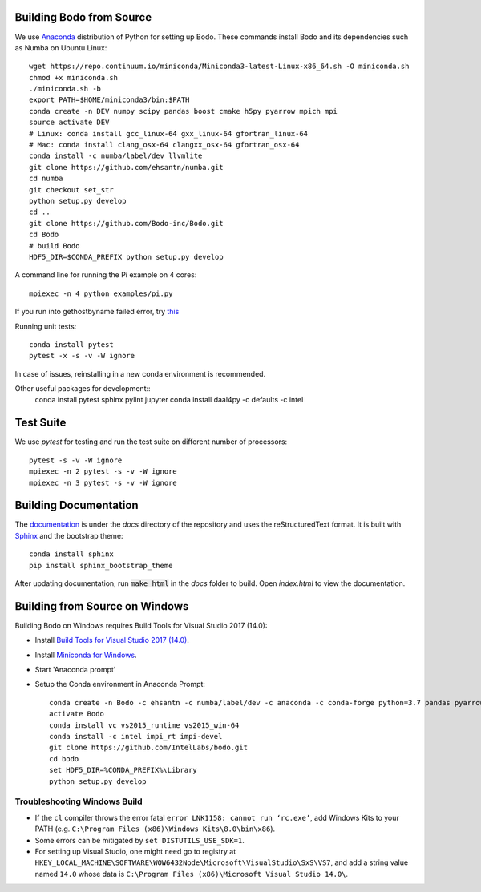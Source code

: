 .. _install:


Building Bodo from Source
-------------------------

We use `Anaconda <https://www.anaconda.com/download/>`_ distribution of
Python for setting up Bodo. These commands install Bodo and its dependencies
such as Numba on Ubuntu Linux::

    wget https://repo.continuum.io/miniconda/Miniconda3-latest-Linux-x86_64.sh -O miniconda.sh
    chmod +x miniconda.sh
    ./miniconda.sh -b
    export PATH=$HOME/miniconda3/bin:$PATH
    conda create -n DEV numpy scipy pandas boost cmake h5py pyarrow mpich mpi
    source activate DEV
    # Linux: conda install gcc_linux-64 gxx_linux-64 gfortran_linux-64
    # Mac: conda install clang_osx-64 clangxx_osx-64 gfortran_osx-64
    conda install -c numba/label/dev llvmlite
    git clone https://github.com/ehsantn/numba.git
    cd numba
    git checkout set_str
    python setup.py develop
    cd ..
    git clone https://github.com/Bodo-inc/Bodo.git
    cd Bodo
    # build Bodo
    HDF5_DIR=$CONDA_PREFIX python setup.py develop


A command line for running the Pi example on 4 cores::

    mpiexec -n 4 python examples/pi.py
If you run into gethostbyname failed error, try `this <https://stackoverflow.com/questions/23112515/mpich2-gethostbyname-failed>`_
    
Running unit tests::

    conda install pytest
    pytest -x -s -v -W ignore

In case of issues, reinstalling in a new conda environment is recommended.


Other useful packages for development::
    conda install pytest sphinx pylint jupyter
    conda install daal4py -c defaults -c intel

Test Suite
----------


We use `pytest` for testing and run the test suite on different
number of processors::

    pytest -s -v -W ignore
    mpiexec -n 2 pytest -s -v -W ignore
    mpiexec -n 3 pytest -s -v -W ignore


Building Documentation
----------------------

The `documentation <https://docs.bodo-inc.com/_build/html/index.html>`_ is under the `docs` directory of the repository and uses
the reStructuredText format.
It is built with `Sphinx <http://www.sphinx-doc.org>`_ and the bootstrap theme::

    conda install sphinx
    pip install sphinx_bootstrap_theme

After updating documentation, run :code:`make html` in the `docs` folder to build. Open `index.html` to view the documentation.


Building from Source on Windows
-------------------------------

Building Bodo on Windows requires Build Tools for Visual Studio 2017 (14.0):

* Install `Build Tools for Visual Studio 2017 (14.0) <https://www.visualstudio.com/downloads/#build-tools-for-visual-studio-2017>`_.
* Install `Miniconda for Windows <https://repo.continuum.io/miniconda/Miniconda3-latest-Windows-x86_64.exe>`_.
* Start 'Anaconda prompt'
* Setup the Conda environment in Anaconda Prompt::

    conda create -n Bodo -c ehsantn -c numba/label/dev -c anaconda -c conda-forge python=3.7 pandas pyarrow h5py numba scipy boost libboost tbb-devel mkl-devel
    activate Bodo
    conda install vc vs2015_runtime vs2015_win-64
    conda install -c intel impi_rt impi-devel
    git clone https://github.com/IntelLabs/bodo.git
    cd bodo
    set HDF5_DIR=%CONDA_PREFIX%\Library
    python setup.py develop

.. "C:\Program Files (x86)\Microsoft Visual Studio 14.0\VC\vcvarsall.bat" amd64

Troubleshooting Windows Build
~~~~~~~~~~~~~~~~~~~~~~~~~~~~~

* If the ``cl`` compiler throws the error fatal ``error LNK1158: cannot run ‘rc.exe’``,
  add Windows Kits to your PATH (e.g. ``C:\Program Files (x86)\Windows Kits\8.0\bin\x86``).
* Some errors can be mitigated by ``set DISTUTILS_USE_SDK=1``.
* For setting up Visual Studio, one might need go to registry at
  ``HKEY_LOCAL_MACHINE\SOFTWARE\WOW6432Node\Microsoft\VisualStudio\SxS\VS7``,
  and add a string value named ``14.0`` whose data is ``C:\Program Files (x86)\Microsoft Visual Studio 14.0\``.
